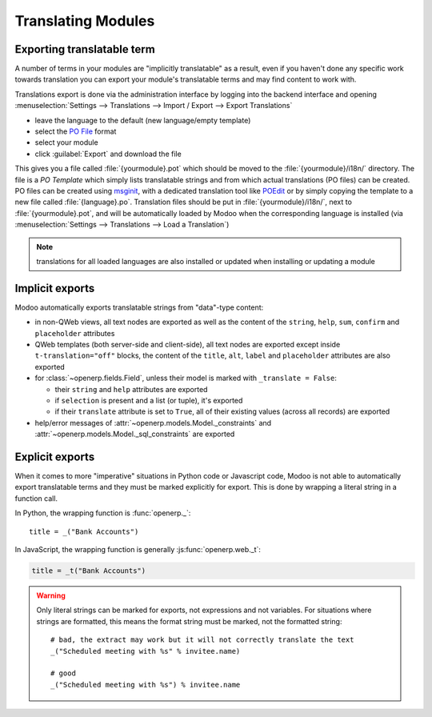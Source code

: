 .. _reference/translations:

===================
Translating Modules
===================

Exporting translatable term
===========================

A number of terms in your modules are "implicitly translatable" as a result,
even if you haven't done any specific work towards translation you can export
your module's translatable terms and may find content to work with.

.. todo:: needs technical features

Translations export is done via the administration interface by logging into
the backend interface and opening :menuselection:`Settings --> Translations
--> Import / Export --> Export Translations`

* leave the language to the default (new language/empty template)
* select the `PO File`_ format
* select your module
* click :guilabel:`Export` and download the file

.. image:: translations/po-export.*
    :align: center
    :width: 75%

This gives you a file called :file:`{yourmodule}.pot` which should be moved to
the :file:`{yourmodule}/i18n/` directory. The file is a *PO Template* which
simply lists translatable strings and from which actual translations (PO files)
can be created. PO files can be created using msginit_, with a dedicated
translation tool like POEdit_ or by simply copying the template to a new file
called :file:`{language}.po`. Translation files should be put in
:file:`{yourmodule}/i18n/`, next to :file:`{yourmodule}.pot`, and will be
automatically loaded by Modoo when the corresponding language is installed (via
:menuselection:`Settings --> Translations --> Load a Translation`)

.. note:: translations for all loaded languages are also installed or updated
          when installing or updating a module

Implicit exports
================

Modoo automatically exports translatable strings from "data"-type content:

* in non-QWeb views, all text nodes are exported as well as the content of
  the ``string``, ``help``, ``sum``, ``confirm`` and ``placeholder``
  attributes
* QWeb templates (both server-side and client-side), all text nodes are
  exported except inside ``t-translation="off"`` blocks, the content of the
  ``title``, ``alt``, ``label`` and ``placeholder`` attributes are also
  exported
* for :class:`~openerp.fields.Field`, unless their model is marked with
  ``_translate = False``:

  * their ``string`` and ``help`` attributes are exported
  * if ``selection`` is present and a list (or tuple), it's exported
  * if their ``translate`` attribute is set to ``True``, all of their existing
    values (across all records) are exported
* help/error messages of :attr:`~openerp.models.Model._constraints` and
  :attr:`~openerp.models.Model._sql_constraints` are exported

Explicit exports
================

When it comes to more "imperative" situations in Python code or Javascript
code, Modoo is not able to automatically export translatable terms and they
must be marked explicitly for export. This is done by wrapping a literal
string in a function call.

In Python, the wrapping function is :func:`openerp._`::

    title = _("Bank Accounts")

In JavaScript, the wrapping function is generally :js:func:`openerp.web._t`:

.. code-block:: javascript

    title = _t("Bank Accounts")

.. warning::

    Only literal strings can be marked for exports, not expressions and not
    variables. For situations where strings are formatted, this means the
    format string must be marked, not the formatted string::

        # bad, the extract may work but it will not correctly translate the text
        _("Scheduled meeting with %s" % invitee.name)

        # good
        _("Scheduled meeting with %s") % invitee.name

.. _PO File: http://en.wikipedia.org/wiki/Gettext#Translating
.. _msginit: http://www.gnu.org/software/gettext/manual/gettext.html#Creating
.. _POEdit: http://poedit.net/
